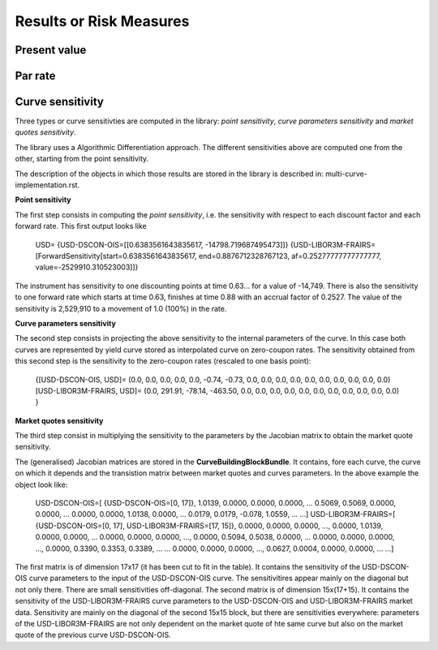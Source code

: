 Results or Risk Measures
================

Present value
-------

Par rate
--------

Curve sensitivity
-----------------

Three types or curve sensitivties are computed in the library: *point sensitivity*, *curve parameters sensitivity* and *market quotes sensitivity*.

The library uses a Algorithmic Differentiation approach. The different sensitivities above are computed one from the other, starting from the point sensitivity. 

The description of the objects in which those results are stored in the library is described in: multi-curve-implementation.rst.

**Point sensitivity**

The first step consists in computing the *point sensitivity*, i.e. the sensitivity with respect to each discount factor and each forward rate. This first output looks like

    USD=
    {USD-DSCON-OIS=[[0.6383561643835617, -14798.719687495473]]}
    {USD-LIBOR3M-FRAIRS=[ForwardSensitivity[start=0.6383561643835617, end=0.8876712328767123, af=0.25277777777777777, value=-2529910.310523003]]}

The instrument has sensitivity to one discounting points at time 0.63... for a value of -14,749. There is also the sensitivity to one forward rate which starts at time 0.63, finishes at time 0.88 with an accrual factor of 0.2527. The value of the sensitivity is 2,529,910 to a movement of 1.0 (100%) in the rate.

**Curve parameters sensitivity**

The second step consists in projecting the above sensitivity to the internal parameters of the curve. In this case both curves are represented by yield curve stored as interpolated curve on zero-coupon rates. The sensitivity obtained from this second step is the sensitivity to the zero-coupon rates (rescaled to one basis point):

    {[USD-DSCON-OIS, USD]= (0.0, 0.0, 0.0, 0.0, 0.0, -0.74, -0.73, 0.0, 0.0, 0.0, 0.0, 0.0, 0.0, 0.0, 0.0, 0.0, 0.0)
    [USD-LIBOR3M-FRAIRS, USD]= (0.0, 291.91, -78.14, -463.50, 0.0, 0.0, 0.0, 0.0, 0.0, 0.0, 0.0, 0.0, 0.0, 0.0, 0.0) }

**Market quotes sensitivity**

The third step consist in multiplying the sensitivity to the parameters by the Jacobian matrix to obtain the market quote sensitivity.

The (generalised) Jacobian matrices are stored in the **CurveBuildingBlockBundle**. It contains, fore each curve, the curve on which it depends and the transistion matrix between market quotes and curves parameters. In the above example the object look like:

    USD-DSCON-OIS=[
    {USD-DSCON-OIS=[0, 17]},
    1.0139, 0.0000, 0.0000, 0.0000, ...
    0.5069, 0.5069, 0.0000, 0.0000, ...
    0.0000, 0.0000, 1.0138, 0.0000, ...
    0.0179, 0.0179, -0.078, 1.0559, ...
    ...]
    USD-LIBOR3M-FRAIRS=[
    {USD-DSCON-OIS=[0, 17], USD-LIBOR3M-FRAIRS=[17, 15]}, 
    0.0000, 0.0000, 0.0000, ..., 0.0000, 1.0139, 0.0000, 0.0000, ...
    0.0000, 0.0000, 0.0000, ..., 0.0000, 0.5094, 0.5038, 0.0000, ...
    0.0000, 0.0000, 0.0000, ..., 0.0000, 0.3390, 0.3353, 0.3389, ...
    ...
    0.0000, 0.0000, 0.0000, ..., 0.0627, 0.0004, 0.0000, 0.0000, ...
    ...]
The first matrix is of dimension 17x17 (it has been cut to fit in the table). It contains the sensitivity of the USD-DSCON-OIS curve parameters to the input of the USD-DSCON-OIS curve. The sensitivitires appear mainly on the diagonal but not only there. There are small sensitivities off-diagonal. The second matrix is of dimension 15x(17+15). It contains the sensitivity of the USD-LIBOR3M-FRAIRS curve parameters to the USD-DSCON-OIS and USD-LIBOR3M-FRAIRS market data. Sensitivity are mainly on the diagonal of the second 15x15 block, but there are sensitivities everywhere: parameters of the USD-LIBOR3M-FRAIRS are not only dependent on the market quote of hte same curve but also on the market quote of the previous curve USD-DSCON-OIS.





